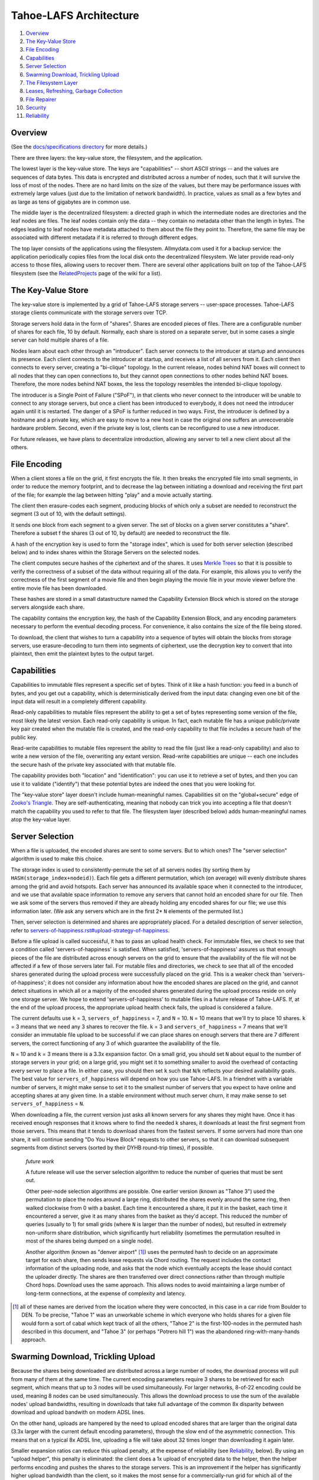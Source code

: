 ﻿.. -*- coding: utf-8-with-signature-unix; fill-column: 77 -*-

=======================
Tahoe-LAFS Architecture
=======================

1.  `Overview`_
2.  `The Key-Value Store`_
3.  `File Encoding`_
4.  `Capabilities`_
5.  `Server Selection`_
6.  `Swarming Download, Trickling Upload`_
7.  `The Filesystem Layer`_
8.  `Leases, Refreshing, Garbage Collection`_
9.  `File Repairer`_
10. `Security`_
11. `Reliability`_


Overview
========

(See the `docs/specifications directory <specifications>`_ for more details.)

There are three layers: the key-value store, the filesystem, and the
application.

The lowest layer is the key-value store. The keys are "capabilities" -- short
ASCII strings -- and the values are sequences of data bytes. This data is
encrypted and distributed across a number of nodes, such that it will survive
the loss of most of the nodes. There are no hard limits on the size of the
values, but there may be performance issues with extremely large values (just
due to the limitation of network bandwidth). In practice, values as small as
a few bytes and as large as tens of gigabytes are in common use.

The middle layer is the decentralized filesystem: a directed graph in which
the intermediate nodes are directories and the leaf nodes are files. The leaf
nodes contain only the data -- they contain no metadata other than the length
in bytes. The edges leading to leaf nodes have metadata attached to them
about the file they point to. Therefore, the same file may be associated with
different metadata if it is referred to through different edges.

The top layer consists of the applications using the filesystem.
Allmydata.com used it for a backup service: the application periodically
copies files from the local disk onto the decentralized filesystem. We later
provide read-only access to those files, allowing users to recover them.
There are several other applications built on top of the Tahoe-LAFS
filesystem (see the `RelatedProjects
<https://tahoe-lafs.org/trac/tahoe-lafs/wiki/RelatedProjects>`_ page of the
wiki for a list).


The Key-Value Store
===================

The key-value store is implemented by a grid of Tahoe-LAFS storage servers --
user-space processes. Tahoe-LAFS storage clients communicate with the storage
servers over TCP.

Storage servers hold data in the form of "shares". Shares are encoded pieces
of files. There are a configurable number of shares for each file, 10 by
default. Normally, each share is stored on a separate server, but in some
cases a single server can hold multiple shares of a file.

Nodes learn about each other through an "introducer". Each server connects to
the introducer at startup and announces its presence. Each client connects to
the introducer at startup, and receives a list of all servers from it. Each
client then connects to every server, creating a "bi-clique" topology. In the
current release, nodes behind NAT boxes will connect to all nodes that they
can open connections to, but they cannot open connections to other nodes
behind NAT boxes. Therefore, the more nodes behind NAT boxes, the less the
topology resembles the intended bi-clique topology.

The introducer is a Single Point of Failure ("SPoF"), in that clients who
never connect to the introducer will be unable to connect to any storage
servers, but once a client has been introduced to everybody, it does not need
the introducer again until it is restarted. The danger of a SPoF is further
reduced in two ways. First, the introducer is defined by a hostname and a
private key, which are easy to move to a new host in case the original one
suffers an unrecoverable hardware problem. Second, even if the private key is
lost, clients can be reconfigured to use a new introducer.

For future releases, we have plans to decentralize introduction, allowing any
server to tell a new client about all the others.


File Encoding
=============

When a client stores a file on the grid, it first encrypts the file. It then
breaks the encrypted file into small segments, in order to reduce the memory
footprint, and to decrease the lag between initiating a download and
receiving the first part of the file; for example the lag between hitting
"play" and a movie actually starting.

The client then erasure-codes each segment, producing blocks of which only a
subset are needed to reconstruct the segment (3 out of 10, with the default
settings).

It sends one block from each segment to a given server. The set of blocks on
a given server constitutes a "share". Therefore a subset f the shares (3 out
of 10, by default) are needed to reconstruct the file.

A hash of the encryption key is used to form the "storage index", which is
used for both server selection (described below) and to index shares within
the Storage Servers on the selected nodes.

The client computes secure hashes of the ciphertext and of the shares. It
uses `Merkle Trees`_ so that it is possible to verify the correctness of a
subset of the data without requiring all of the data. For example, this
allows you to verify the correctness of the first segment of a movie file and
then begin playing the movie file in your movie viewer before the entire
movie file has been downloaded.

These hashes are stored in a small datastructure named the Capability
Extension Block which is stored on the storage servers alongside each share.

The capability contains the encryption key, the hash of the Capability
Extension Block, and any encoding parameters necessary to perform the
eventual decoding process. For convenience, it also contains the size of the
file being stored.

To download, the client that wishes to turn a capability into a sequence of
bytes will obtain the blocks from storage servers, use erasure-decoding to
turn them into segments of ciphertext, use the decryption key to convert that
into plaintext, then emit the plaintext bytes to the output target.

.. _`Merkle Trees`: http://systems.cs.colorado.edu/grunwald/Classes/Fall2003-InformationStorage/Papers/merkle-tree.pdf


Capabilities
============

Capabilities to immutable files represent a specific set of bytes. Think of
it like a hash function: you feed in a bunch of bytes, and you get out a
capability, which is deterministically derived from the input data: changing
even one bit of the input data will result in a completely different
capability.

Read-only capabilities to mutable files represent the ability to get a set of
bytes representing some version of the file, most likely the latest version.
Each read-only capability is unique. In fact, each mutable file has a unique
public/private key pair created when the mutable file is created, and the
read-only capability to that file includes a secure hash of the public key.

Read-write capabilities to mutable files represent the ability to read the
file (just like a read-only capability) and also to write a new version of
the file, overwriting any extant version. Read-write capabilities are unique
-- each one includes the secure hash of the private key associated with that
mutable file.

The capability provides both "location" and "identification": you can use it
to retrieve a set of bytes, and then you can use it to validate ("identify")
that these potential bytes are indeed the ones that you were looking for.

The "key-value store" layer doesn't include human-meaningful names.
Capabilities sit on the "global+secure" edge of `Zooko's Triangle`_. They are
self-authenticating, meaning that nobody can trick you into accepting a file
that doesn't match the capability you used to refer to that file. The
filesystem layer (described below) adds human-meaningful names atop the
key-value layer.

.. _`Zooko's Triangle`: https://en.wikipedia.org/wiki/Zooko%27s_triangle


Server Selection
================

When a file is uploaded, the encoded shares are sent to some servers. But to
which ones? The "server selection" algorithm is used to make this choice.

The storage index is used to consistently-permute the set of all servers
nodes (by sorting them by ``HASH(storage_index+nodeid)``). Each file gets a
different permutation, which (on average) will evenly distribute shares among
the grid and avoid hotspots. Each server has announced its available space
when it connected to the introducer, and we use that available space
information to remove any servers that cannot hold an encoded share for our
file. Then we ask some of the servers thus removed if they are already
holding any encoded shares for our file; we use this information later. (We
ask any servers which are in the first 2* ``N`` elements of the permuted
list.)

Then, server selection is determined and shares are appropriately placed. For
a detailed description of server selection, refer to
`<servers-of-happiness.rst#upload-strategy-of-happiness>`_.

Before a file upload is called successful, it has to pass an upload health
check. For immutable files, we check to see that a condition called
'servers-of-happiness' is satisfied. When satisfied, 'servers-of-happiness'
assures us that enough pieces of the file are distributed across enough
servers on the grid to ensure that the availability of the file will not be
affected if a few of those servers later fail. For mutable files and
directories, we check to see that all of the encoded shares generated during
the upload process were successfully placed on the grid. This is a weaker
check than 'servers-of-happiness'; it does not consider any information about
how the encoded shares are placed on the grid, and cannot detect situations
in which all or a majority of the encoded shares generated during the upload
process reside on only one storage server. We hope to extend
'servers-of-happiness' to mutable files in a future release of
Tahoe-LAFS. If, at the end of the upload process, the appropriate upload
health check fails, the upload is considered a failure.

The current defaults use ``k`` = 3, ``servers_of_happiness`` = 7, and
``N`` = 10. ``N`` = 10 means that we'll try to place 10 shares. ``k`` = 3
means that we need any 3 shares to recover the file. ``k`` = 3 and
``servers_of_happiness`` = 7 means that we'll consider an immutable file
upload to be successful if we can place shares on enough servers that there
are 7 different servers, the correct functioning of any 3 of which guarantee
the availability of the file.

``N`` = 10 and ``k`` = 3 means there is a 3.3x expansion factor. On a small
grid, you should set ``N`` about equal to the number of storage servers in
your grid; on a large grid, you might set it to something smaller to avoid
the overhead of contacting every server to place a file. In either case, you
should then set ``k`` such that ``N``/``k`` reflects your desired
availability goals. The best value for ``servers_of_happiness`` will depend
on how you use Tahoe-LAFS. In a friendnet with a variable number of servers,
it might make sense to set it to the smallest number of servers that you
expect to have online and accepting shares at any given time. In a stable
environment without much server churn, it may make sense to set
``servers_of_happiness`` = ``N``.

When downloading a file, the current version just asks all known servers for
any shares they might have. Once it has received enough responses that it
knows where to find the needed k shares, it downloads at least the first
segment from those servers. This means that it tends to download shares from
the fastest servers. If some servers had more than one share, it will
continue sending "Do You Have Block" requests to other servers, so that it
can download subsequent segments from distinct servers (sorted by their DYHB
round-trip times), if possible.

  *future work*

  A future release will use the server selection algorithm to reduce the
  number of queries that must be sent out.

  Other peer-node selection algorithms are possible. One earlier version
  (known as "Tahoe 3") used the permutation to place the nodes around a large
  ring, distributed the shares evenly around the same ring, then walked
  clockwise from 0 with a basket. Each time it encountered a share, it put it
  in the basket, each time it encountered a server, give it as many shares
  from the basket as they'd accept. This reduced the number of queries
  (usually to 1) for small grids (where ``N`` is larger than the number of
  nodes), but resulted in extremely non-uniform share distribution, which
  significantly hurt reliability (sometimes the permutation resulted in most
  of the shares being dumped on a single node).

  Another algorithm (known as "denver airport" [#naming]_) uses the permuted
  hash to decide on an approximate target for each share, then sends lease
  requests via Chord routing. The request includes the contact information of
  the uploading node, and asks that the node which eventually accepts the
  lease should contact the uploader directly. The shares are then transferred
  over direct connections rather than through multiple Chord hops. Download
  uses the same approach. This allows nodes to avoid maintaining a large
  number of long-term connections, at the expense of complexity and latency.

.. [#naming] all of these names are derived from the location where they were
        concocted, in this case in a car ride from Boulder to DEN. To be
        precise, "Tahoe 1" was an unworkable scheme in which everyone who
        holds shares for a given file would form a sort of cabal which kept
        track of all the others, "Tahoe 2" is the first-100-nodes in the
        permuted hash described in this document, and "Tahoe 3" (or perhaps
        "Potrero hill 1") was the abandoned ring-with-many-hands approach.


Swarming Download, Trickling Upload
===================================

Because the shares being downloaded are distributed across a large number of
nodes, the download process will pull from many of them at the same time. The
current encoding parameters require 3 shares to be retrieved for each
segment, which means that up to 3 nodes will be used simultaneously. For
larger networks, 8-of-22 encoding could be used, meaning 8 nodes can be used
simultaneously. This allows the download process to use the sum of the
available nodes' upload bandwidths, resulting in downloads that take full
advantage of the common 8x disparity between download and upload bandwith on
modern ADSL lines.

On the other hand, uploads are hampered by the need to upload encoded shares
that are larger than the original data (3.3x larger with the current default
encoding parameters), through the slow end of the asymmetric connection. This
means that on a typical 8x ADSL line, uploading a file will take about 32
times longer than downloading it again later.

Smaller expansion ratios can reduce this upload penalty, at the expense of
reliability (see `Reliability`_, below). By using an "upload helper", this
penalty is eliminated: the client does a 1x upload of encrypted data to the
helper, then the helper performs encoding and pushes the shares to the
storage servers. This is an improvement if the helper has significantly
higher upload bandwidth than the client, so it makes the most sense for a
commercially-run grid for which all of the storage servers are in a colo
facility with high interconnect bandwidth. In this case, the helper is placed
in the same facility, so the helper-to-storage-server bandwidth is huge.

See `<helper.rst>`_ for details about the upload helper.


The Filesystem Layer
====================

The "filesystem" layer is responsible for mapping human-meaningful pathnames
(directories and filenames) to pieces of data. The actual bytes inside these
files are referenced by capability, but the filesystem layer is where the
directory names, file names, and metadata are kept.

The filesystem layer is a graph of directories. Each directory contains a
table of named children. These children are either other directories or
files. All children are referenced by their capability.

A directory has two forms of capability: read-write caps and read-only caps.
The table of children inside the directory has a read-write and read-only
capability for each child. If you have a read-only capability for a given
directory, you will not be able to access the read-write capability of its
children. This results in "transitively read-only" directory access.

By having two different capabilities, you can choose which you want to share
with someone else. If you create a new directory and share the read-write
capability for it with a friend, then you will both be able to modify its
contents. If instead you give them the read-only capability, then they will
*not* be able to modify the contents. Any capability that you receive can be
linked in to any directory that you can modify, so very powerful
shared+published directory structures can be built from these components.

This structure enable individual users to have their own personal space, with
links to spaces that are shared with specific other users, and other spaces
that are globally visible.


Leases, Refreshing, Garbage Collection
======================================

When a file or directory in the virtual filesystem is no longer referenced,
the space that its shares occupied on each storage server can be freed,
making room for other shares. Tahoe-LAFS uses a garbage collection ("GC")
mechanism to implement this space-reclamation process. Each share has one or
more "leases", which are managed by clients who want the file/directory to be
retained. The storage server accepts each share for a pre-defined period of
time, and is allowed to delete the share if all of the leases are cancelled
or allowed to expire.

Garbage collection is not enabled by default: storage servers will not delete
shares without being explicitly configured to do so. When GC is enabled,
clients are responsible for renewing their leases on a periodic basis at
least frequently enough to prevent any of the leases from expiring before the
next renewal pass.

See `<garbage-collection.rst>`_ for further information, and for how to
configure garbage collection.


File Repairer
=============

Shares may go away because the storage server hosting them has suffered a
failure: either temporary downtime (affecting availability of the file), or a
permanent data loss (affecting the preservation of the file). Hard drives
crash, power supplies explode, coffee spills, and asteroids strike. The goal
of a robust distributed filesystem is to survive these setbacks.

To work against this slow, continual loss of shares, a File Checker is used
to periodically count the number of shares still available for any given
file. A more extensive form of checking known as the File Verifier can
download the ciphertext of the target file and perform integrity checks
(using strong hashes) to make sure the data is still intact. When the file is
found to have decayed below some threshold, the File Repairer can be used to
regenerate and re-upload the missing shares. These processes are conceptually
distinct (the repairer is only run if the checker/verifier decides it is
necessary), but in practice they will be closely related, and may run in the
same process.

The repairer process does not get the full capability of the file to be
maintained: it merely gets the "repairer capability" subset, which does not
include the decryption key. The File Verifier uses that data to find out
which nodes ought to hold shares for this file, and to see if those nodes are
still around and willing to provide the data. If the file is not healthy
enough, the File Repairer is invoked to download the ciphertext, regenerate
any missing shares, and upload them to new nodes. The goal of the File
Repairer is to finish up with a full set of ``N`` shares.

There are a number of engineering issues to be resolved here. The bandwidth,
disk IO, and CPU time consumed by the verification/repair process must be
balanced against the robustness that it provides to the grid. The nodes
involved in repair will have very different access patterns than normal
nodes, such that these processes may need to be run on hosts with more memory
or network connectivity than usual. The frequency of repair will directly
affect the resources consumed. In some cases, verification of multiple files
can be performed at the same time, and repair of files can be delegated off
to other nodes.

  *future work*

  Currently there are two modes of checking on the health of your file:
  "Checker" simply asks storage servers which shares they have and does
  nothing to try to verify that they aren't lying. "Verifier" downloads and
  cryptographically verifies every bit of every share of the file from every
  server, which costs a lot of network and CPU. A future improvement would be
  to make a random-sampling verifier which downloads and cryptographically
  verifies only a few randomly-chosen blocks from each server. This would
  require much less network and CPU but it could make it extremely unlikely
  that any sort of corruption -- even malicious corruption intended to evade
  detection -- would evade detection. This would be an instance of a
  cryptographic notion called "Proof of Retrievability". Note that to
  implement this requires no change to the server or to the cryptographic
  data structure -- with the current data structure and the current protocol
  it is up to the client which blocks they choose to download, so this would
  be solely a change in client behavior.


Security
========

The design goal for this project is that an attacker may be able to deny
service (i.e. prevent you from recovering a file that was uploaded earlier)
but can accomplish none of the following three attacks:

1) violate confidentiality: the attacker gets to view data to which you have
   not granted them access
2) violate integrity: the attacker convinces you that the wrong data is
   actually the data you were intending to retrieve
3) violate unforgeability: the attacker gets to modify a mutable file or
   directory (either the pathnames or the file contents) to which you have
   not given them write permission

Integrity (the promise that the downloaded data will match the uploaded data)
is provided by the hashes embedded in the capability (for immutable files) or
the digital signature (for mutable files). Confidentiality (the promise that
the data is only readable by people with the capability) is provided by the
encryption key embedded in the capability (for both immutable and mutable
files). Data availability (the hope that data which has been uploaded in the
past will be downloadable in the future) is provided by the grid, which
distributes failures in a way that reduces the correlation between individual
node failure and overall file recovery failure, and by the erasure-coding
technique used to generate shares.

Many of these security properties depend upon the usual cryptographic
assumptions: the resistance of AES and RSA to attack, the resistance of
SHA-256 to collision attacks and pre-image attacks, and upon the proximity of
2^-128 and 2^-256 to zero. A break in AES would allow a confidentiality
violation, a collision break in SHA-256 would allow a consistency violation,
and a break in RSA would allow a mutability violation.

There is no attempt made to provide anonymity, neither of the origin of a
piece of data nor the identity of the subsequent downloaders. In general,
anyone who already knows the contents of a file will be in a strong position
to determine who else is uploading or downloading it. Also, it is quite easy
for a sufficiently large coalition of nodes to correlate the set of nodes who
are all uploading or downloading the same file, even if the attacker does not
know the contents of the file in question.

Also note that the file size and (when convergence is being used) a keyed
hash of the plaintext are not protected. Many people can determine the size
of the file you are accessing, and if they already know the contents of a
given file, they will be able to determine that you are uploading or
downloading the same one.

The capability-based security model is used throughout this project.
Directory operations are expressed in terms of distinct read- and write-
capabilities. Knowing the read-capability of a file is equivalent to the
ability to read the corresponding data. The capability to validate the
correctness of a file is strictly weaker than the read-capability (possession
of read-capability automatically grants you possession of
validate-capability, but not vice versa). These capabilities may be expressly
delegated (irrevocably) by simply transferring the relevant secrets.

The application layer can provide whatever access model is desired, built on
top of this capability access model. The first big user of this system so far
is allmydata.com. The allmydata.com access model currently works like a
normal web site, using username and password to give a user access to her
"virtual drive". In addition, allmydata.com users can share individual files
(using a file sharing interface built on top of the immutable file read
capabilities).


Reliability
===========

File encoding and peer-node selection parameters can be adjusted to achieve
different goals. Each choice results in a number of properties; there are
many tradeoffs.

First, some terms: the erasure-coding algorithm is described as
``k``-out-of-``N`` (for this release, the default values are ``k`` = 3 and
``N`` = 10). Each grid will have some number of nodes; this number will rise
and fall over time as nodes join, drop out, come back, and leave
forever. Files are of various sizes, some are popular, others are
unpopular. Nodes have various capacities, variable upload/download
bandwidths, and network latency. Most of the mathematical models that look at
node failure assume some average (and independent) probability 'P' of a given
node being available: this can be high (servers tend to be online and
available >90% of the time) or low (laptops tend to be turned on for an hour
then disappear for several days). Files are encoded in segments of a given
maximum size, which affects memory usage.

The ratio of ``N``/``k`` is the "expansion factor". Higher expansion factors
improve reliability very quickly (the binomial distribution curve is very
sharp), but consumes much more grid capacity. When P=50%, the absolute value
of ``k`` affects the granularity of the binomial curve (1-out-of-2 is much
worse than 50-out-of-100), but high values asymptotically approach a constant
(i.e.  500-of-1000 is not much better than 50-of-100). When P is high and the
expansion factor is held at a constant, higher values of ``k`` and ``N`` give
much better reliability (for P=99%, 50-out-of-100 is much much better than
5-of-10, roughly 10^50 times better), because there are more shares that can
be lost without losing the file.

Likewise, the total number of nodes in the network affects the same
granularity: having only one node means a single point of failure, no matter
how many copies of the file you make. Independent nodes (with uncorrelated
failures) are necessary to hit the mathematical ideals: if you have 100 nodes
but they are all in the same office building, then a single power failure
will take out all of them at once. Pseudospoofing, also called a "Sybil
Attack", is where a single attacker convinces you that they are actually
multiple servers, so that you think you are using a large number of
independent nodes, but in fact you have a single point of failure (where the
attacker turns off all their machines at once). Large grids, with lots of
truly independent nodes, will enable the use of lower expansion factors to
achieve the same reliability, but will increase overhead because each node
needs to know something about every other, and the rate at which nodes come
and go will be higher (requiring network maintenance traffic). Also, the File
Repairer work will increase with larger grids, although then the job can be
distributed out to more nodes.

Higher values of ``N`` increase overhead: more shares means more Merkle
hashes that must be included with the data, and more nodes to contact to
retrieve the shares. Smaller segment sizes reduce memory usage (since each
segment must be held in memory while erasure coding runs) and improves
"alacrity" (since downloading can validate a smaller piece of data faster,
delivering it to the target sooner), but also increase overhead (because more
blocks means more Merkle hashes to validate them).

In general, small private grids should work well, but the participants will
have to decide between storage overhead and reliability. Large stable grids
will be able to reduce the expansion factor down to a bare minimum while
still retaining high reliability, but large unstable grids (where nodes are
coming and going very quickly) may require more repair/verification bandwidth
than actual upload/download traffic.
